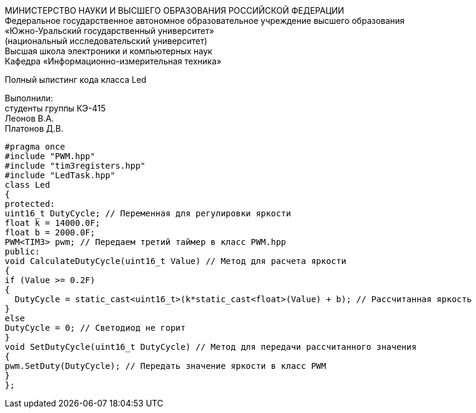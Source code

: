 :toc:
:toc-title: Оглавление

[.text-center]
МИНИСТЕРСТВО НАУКИ И ВЫСШЕГО ОБРАЗОВАНИЯ РОССИЙСКОЙ ФЕДЕРАЦИИ +
Федеральное государственное автономное образовательное учреждение высшего образования +
«Южно-Уральский государственный университет» +
(национальный исследовательский университет) +
Высшая школа электроники и компьютерных наук +
Кафедра «Информационно-измерительная техника»

[.text-center]

Полный ылистинг кода класса Led

[.text-right]
Выполнили: +
студенты группы КЭ-415 +
Леонов В.А. +
Платонов Д.В.

[source, c]
#pragma once
#include "PWM.hpp"
#include "tim3registers.hpp"
#include "LedTask.hpp"
class Led
{
protected:
uint16_t DutyCycle; // Переменная для регулировки яркости
float k = 14000.0F;
float b = 2000.0F;
PWM<TIM3> pwm; // Передаем третий таймер в класс PWM.hpp
public:
void CalculateDutyCycle(uint16_t Value) // Метод для расчета яркости
{
if (Value >= 0.2F)
{
  DutyCycle = static_cast<uint16_t>(k*static_cast<float>(Value) + b); // Рассчитанная яркость
}
else
DutyCycle = 0; // Светодиод не горит
}
void SetDutyCycle(uint16_t DutyCycle) // Метод для передачи рассчитанного значения
{
pwm.SetDuty(DutyCycle); // Передать значение яркости в класс PWM
}
};
